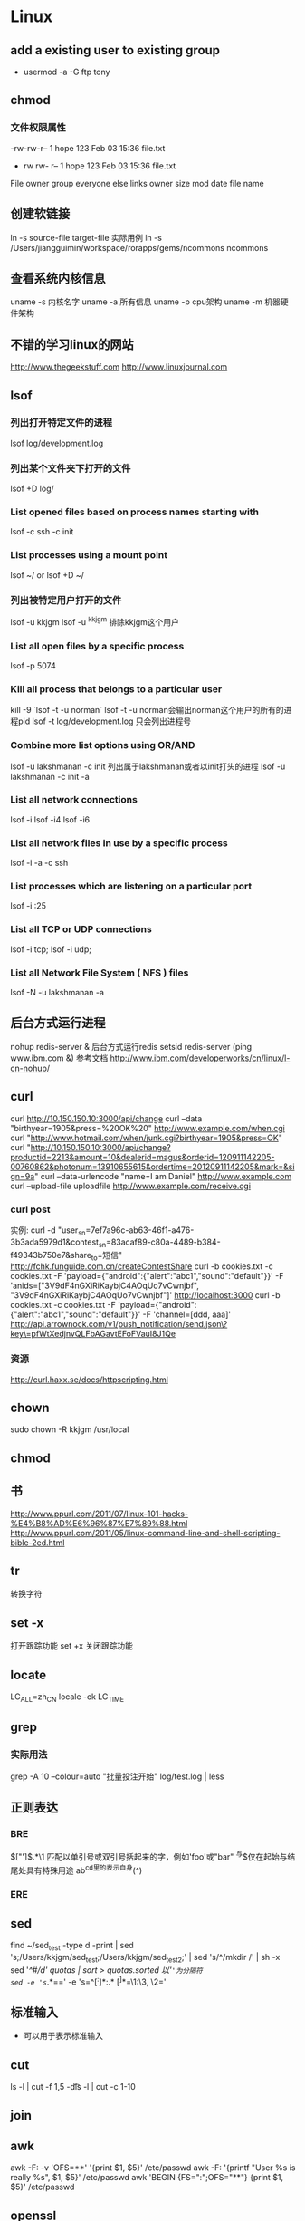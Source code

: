 * Linux
** add a existing user to existing group
- usermod -a -G ftp tony

** chmod
*** 文件权限属性
-rw-rw-r-- 1   hope 123   Feb 03 15:36   file.txt
-	rw	rw-	r--	    1	hope	123	Feb 03 15:36	file.txt
File  owner   group everyone else links	owner	size	mod date	file name

** 创建软链接
ln -s source-file target-file
实际用例
ln -s /Users/jiangguimin/workspace/rorapps/gems/ncommons ncommons
** 查看系统内核信息
uname -s 内核名字
uname -a 所有信息
uname -p cpu架构
uname -m 机器硬件架构

** 不错的学习linux的网站
http://www.thegeekstuff.com
http://www.linuxjournal.com
** lsof
*** 列出打开特定文件的进程
lsof log/development.log
*** 列出某个文件夹下打开的文件
lsof +D log/
*** List opened files based on process names starting with
lsof -c ssh -c init
*** List processes using a mount point
lsof ~/ or lsof +D ~/
*** 列出被特定用户打开的文件
lsof -u kkjgm
lsof -u ^kkjgm 排除kkjgm这个用户
*** List all open files by a specific process
lsof -p 5074
***  Kill all process that belongs to a particular user
kill -9 `lsof -t -u norman`
lsof -t -u norman会输出norman这个用户的所有的进程pid
lsof -t log/development.log 只会列出进程号

*** Combine more list options using OR/AND
lsof -u lakshmanan -c init 列出属于lakshmanan或者以init打头的进程
lsof -u lakshmanan -c init -a 
*** List all network connections
lsof -i
lsof -i4
lsof -i6
*** List all network files in use by a specific process
lsof -i -a -c ssh

*** List processes which are listening on a particular port
lsof -i :25
*** List all TCP or UDP connections
lsof -i tcp; lsof -i udp;
*** List all Network File System ( NFS ) files
lsof -N -u lakshmanan -a
** 后台方式运行进程
nohup redis-server &  后台方式运行redis
setsid redis-server
(ping www.ibm.com &)
参考文档
http://www.ibm.com/developerworks/cn/linux/l-cn-nohup/

** curl
curl http://10.150.150.10:3000/api/change
curl --data "birthyear=1905&press=%20OK%20" http://www.example.com/when.cgi
curl "http://www.hotmail.com/when/junk.cgi?birthyear=1905&press=OK"
curl "http://10.150.150.10:3000/api/change?productid=2213&amount=10&dealerid=magus&orderid=120911142205-00760862&photonum=13910655615&ordertime=20120911142205&mark=&sign=9a"
curl --data-urlencode "name=I am Daniel" http://www.example.com
curl --upload-file uploadfile http://www.example.com/receive.cgi
*** curl post
实例:
curl -d "user_sn=7ef7a96c-ab63-46f1-a476-3b3ada5979d1&contest_sn=83acaf89-c80a-4489-b384-f49343b750e7&share_to=短信" http://fchk.funguide.com.cn/createContestShare
curl -b cookies.txt -c cookies.txt -F 'payload={"android":{"alert":"abc1","sound":"default"}}' -F 'anids=["3V9dF4nGXiRiKaybjC4AOqUo7vCwnjbf", "3V9dF4nGXiRiKaybjC4AOqUo7vCwnjbf"]' http://localhost:3000
curl -b cookies.txt -c cookies.txt -F 'payload={"android":{"alert":"abc1","sound":"default"}}' -F 'channel=[ddd, aaa]' http://api.arrownock.com/v1/push_notification/send.json\?key\=pfWtXedjnvQLFbAGavtEFoFVauI8J1Qe
*** 资源
http://curl.haxx.se/docs/httpscripting.html

** chown
sudo chown -R kkjgm /usr/local
** chmod
** 书
http://www.ppurl.com/2011/07/linux-101-hacks-%E4%B8%AD%E6%96%87%E7%89%88.html
http://www.ppurl.com/2011/05/linux-command-line-and-shell-scripting-bible-2ed.html

** tr
转换字符

** set -x
打开跟踪功能
set +x 关闭跟踪功能

** locate
LC_ALL=zh_CN locale -ck LC_TIME

** grep
*** 实际用法
grep -A 10 --colour=auto "批量投注开始" log/test.log | less
** 正则表达
*** BRE
\(["']\).*\1    匹配以单引号或双引号括起来的字，例如'foo'或"bar"
^与$仅在起始与结尾处具有特殊用途
ab^cd里的^表示自身(^)
*** ERE
** sed
find ~/sed_test -type d -print | sed 's;/Users/kkjgm/sed_test;/Users/kkjgm/sed_test2;' | sed 's/^/mkdir /' | sh -x
sed '/^#/d' quotas | sort > quotas.sorted
以'='为分隔符
sed -e 's=/.*==' -e 's=^\([^:]*\):\(.*\) \([^ ]*\)=\1:\3, \2='
** 标准输入
- 可以用于表示标准输入
** cut
ls -l | cut -f 1,5 -d\t
ls -l | cut -c 1-10
** join
** awk
awk -F: -v 'OFS=**' '{print $1, $5}' /etc/passwd
awk -F: '{printf "User %s is really %s\n", $1, $5}' /etc/passwd
awk 'BEGIN {FS=":";OFS="**"} {print $1, $5}' /etc/passwd

** openssl
*** openssl DSA签名与验证
用私钥签名，公钥验证签名
openssl dsaparam -out dsaparam.pem 1024
openssl gendsa -out privkey.pem dsaparam.pem 
openssl dsa -in privkey.pem -out pubkey.pem -pubout
rm -fr dsaparam.pem
echo -n "123456" | openssl dgst -dss1 -sign privkey.pem > sign.result
echo -n "123456"  | openssl dgst -dss1 -verify pubkey.pem -signature sign.result
参考:
http://www.51know.info/system_base/openssl.html

** cron
*** Crontab syntax
    
   *     *     *   *    *        command to be executed
   -     -     -   -    -
   |     |     |   |    |
   |     |     |   |    +----- day of week (0 - 6) (Sunday=0)
   |     |     |   +------- month (1 - 12)
   |     |     +--------- day of month (1 - 31)
   |     +----------- hour (0 - 23)
   +------------- min (0 - 59)

*** 实际案例

** 自动加载~/.bashrc
在~/.bash_profile文件加入

source "$HOME/.bashrc"
** 进程
*** 捕捉进程信号
man -a signal

** scp
实例:
scp -i ~/.ssh/magus_qa -P 6521 dev@qa.fun-guide.mobi:/srv/rorapps/lot_zhuihao/log/staging-20121204.log ~/ 

** 虚拟化技术
*** KVM
http://www.linux-kvm.org

** 查看操作系统版本
- lsb_release -a
Distributor ID:	Ubuntu
Description:	Ubuntu 12.10
Release:	12.10
Codename:	quantal
- uname -a

** 查看locale
- locale

** 查看端口
lsof -i | grep LISTEN 
** cron
*** Locale settings for your cron job
- http://www.logikdev.com/2010/02/02/locale-settings-for-your-cron-job/
From the command line	
LANG=en_US.UTF-8
LC_CTYPE="en_US.UTF-8"
LC_NUMERIC="en_US.UTF-8"
LC_TIME="en_US.UTF-8"
LC_COLLATE="en_US.UTF-8"
LC_MONETARY="en_US.UTF-8"
LC_MESSAGES="en_US.UTF-8"
LC_PAPER="en_US.UTF-8"
LC_NAME="en_US.UTF-8"
LC_ADDRESS="en_US.UTF-8"
LC_TELEPHONE="en_US.UTF-8"
LC_MEASUREMENT="en_US.UTF-8"
LC_IDENTIFICATION="en_US.UTF-8"
From a cron job
LC_ALL=
LANG=
LC_CTYPE="POSIX"
LC_NUMERIC="POSIX"
LC_TIME="POSIX"
LC_COLLATE="POSIX"
LC_MONETARY="POSIX"
LC_MESSAGES="POSIX"
LC_PAPER="POSIX"
LC_NAME="POSIX"
LC_ADDRESS="POSIX"
LC_TELEPHONE="POSIX"
LC_MEASUREMENT="POSIX"
LC_IDENTIFICATION="POSIX"
LC_ALL=

解决方法:
LANG=en_US.UTF-8
service cron restart

** 创建用户 create user
- 参考: http://www.cyberciti.biz/faq/howto-add-new-linux-user-account/
$ sudo useradd wz
$ sudo useradd -d /home/wz -m wz
$ passwd wz
** 删除用户 delete user
- 参考 http://www.cyberciti.biz/faq/linux-remove-user-command/
$ userdel wz
$ userdel wz -r   # 连同user's home 一块删除
- 实例
$ passwd -l wz   # 冻结用户
$ ps -fp $(pgrep -u wz)
$ killall -KILL -u wz
$ userdel -r wz
** cat
cat >> testcat.txt   # 从标准输入中追加内容到testcat.txt
cat > testcat.txt    # 会覆盖testcat.txt原有的内容

** 创建一个用户，并且此用户可以ssh登录
*** ubuntu server
$ useradd -d /home/jim -m jim  # jim有自己的home目录
$ passwd jim
$ vi /etc/ssh/sshd_config
$ sudo service ssh reload
** link
ln -s .emacs.d/emacs.profile .emacs
